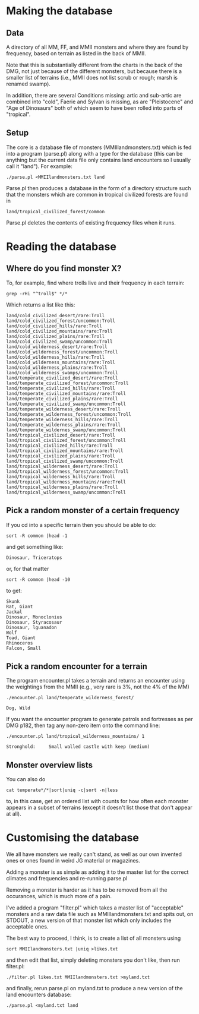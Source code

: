 * Making the database
** Data
  A directory of all MM, FF, and MMII monsters and where they are found
  by frequency, based on terrain as listed in the back of MMII.

  Note that this is substantially different from the charts in the
  back of the DMG, not just because of the different monsters, but
  because there is a smaller list of terrains (i.e., MMII does not
  list scrub or rough; marsh is renamed swamp).

  In addition, there are several Conditions missing: artic and
  sub-artic are combined into "cold", Faerie and Sylvan is missing, as
  are "Pleistocene" and "Age of Dinosaurs" both of which seem to have
  been rolled into parts of "tropical".

** Setup
  The core is a database file of monsters (MMIIlandmonsters.txt) which is
  fed into a program (parse.pl) along with a type for the database (this
  can be anything but the current data file only contains land
  encounters so I usually call it "land"). For example:

  #+BEGIN_EXAMPLE
  ./parse.pl <MMIIlandmonsters.txt land
  #+END_EXAMPLE

  Parse.pl then produces a database in the form of a directory structure
  such that the monsters which are common in tropical civilized forests
  are found in

  #+BEGIN_EXAMPLE
  land/tropical_civilized_forest/common
  #+END_EXAMPLE

  Parse.pl deletes the contents of existing frequency files when it runs.

* Reading the database
** Where do you find monster X?
  To, for example, find where trolls live and their
  frequency in each terrain:

  #+BEGIN_EXAMPLE
  grep -rHi "^troll$" */*
  #+END_EXAMPLE

  Which returns a list like this:

  #+BEGIN_EXAMPLE
land/cold_civilized_desert/rare:Troll
land/cold_civilized_forest/uncommon:Troll
land/cold_civilized_hills/rare:Troll
land/cold_civilized_mountains/rare:Troll
land/cold_civilized_plains/rare:Troll
land/cold_civilized_swamp/uncommon:Troll
land/cold_wilderness_desert/rare:Troll
land/cold_wilderness_forest/uncommon:Troll
land/cold_wilderness_hills/rare:Troll
land/cold_wilderness_mountains/rare:Troll
land/cold_wilderness_plains/rare:Troll
land/cold_wilderness_swamps/uncommon:Troll
land/temperate_civilized_desert/rare:Troll
land/temperate_civilized_forest/uncommon:Troll
land/temperate_civilized_hills/rare:Troll
land/temperate_civilized_mountains/rare:Troll
land/temperate_civilized_plains/rare:Troll
land/temperate_civilized_swamp/uncommon:Troll
land/temperate_wilderness_desert/rare:Troll
land/temperate_wilderness_forest/uncommon:Troll
land/temperate_wilderness_hills/rare:Troll
land/temperate_wilderness_plains/rare:Troll
land/temperate_wildernes_swamp/uncommon:Troll
land/tropical_civilized_desert/rare:Troll
land/tropical_civilized_forest/uncommon:Troll
land/tropical_civilized_hills/rare:Troll
land/tropical_civilized_mountains/rare:Troll
land/tropical_civilized_plains/rare:Troll
land/tropical_civilized_swamp/uncommon:Troll
land/tropical_wilderness_desert/rare:Troll
land/tropical_wilderness_forest/uncommon:Troll
land/tropical_wilderness_hills/rare:Troll
land/tropical_wilderness_mountains/rare:Troll
land/tropical_wilderness_plains/rare:Troll
land/tropical_wilderness_swamp/uncommon:Troll
  #+END_EXAMPLE

** Pick a random monster of a certain frequency
   If you cd into a specific terrain then you should be able to do:

   #+BEGIN_EXAMPLE
   sort -R common |head -1
   #+END_EXAMPLE

   and get something like:

   #+BEGIN_EXAMPLE
   Dinosaur, Triceratops
   #+END_EXAMPLE

   or, for that matter
  
   #+BEGIN_EXAMPLE
   sort -R common |head -10
   #+END_EXAMPLE

   to get:

   #+BEGIN_EXAMPLE
   Skunk
   Rat, Giant
   Jackal
   Dinosaur, Monoclonius
   Dinosaur, Styracosaur
   Dinosaur, lguanadon
   Wolf
   Toad, Giant
   Rhinoceros
   Falcon, Small
   #+END_EXAMPLE

** Pick a random encounter for a terrain
   The program encounter.pl takes a terrain and returns an encounter
   using the weightings from the MMII (e.g., very rare is 3%, not the
   4% of the MM)
   #+BEGIN_EXAMPLE
   ./encounter.pl land/temperate_wilderness_forest/

   Dog, Wild
   #+END_EXAMPLE

   If you want the encounter program to generate patrols and
   fortresses as per DMG p182, then tag any non-zero item onto the
   command line:

   #+BEGIN_EXAMPLE
   ./encounter.pl land/tropical_wilderness_mountains/ 1

   Stronghold:     Small walled castle with keep (medium)
   #+END_EXAMPLE
     
** Monster overview lists
   You can also do 

   #+BEGIN_EXAMPLE
   cat temperate*/*|sort|uniq -c|sort -n|less
   #+END_EXAMPLE

   to, in this case, get an ordered list with counts for how often
   each monster appears in a subset of terrains (except it doesn't
   list those that don't appear at all).

* Customising the database
  We all have monsters we really can't stand, as well as our own
  invented ones or ones found in weird JG material or magazines.

  Adding a monster is as simple as adding it to the master list for
  the correct climates and frequencies and re-running parse.pl

  Removing a monster is harder as it has to be removed from all the
  occurances, which is much more of a pain.

  I've added a program "filter.pl" which takes a master list of
  "acceptable" monsters and a raw data file such as
  MMIIlandmonsters.txt and spits out, on STDOUT, a new version of that
  monster list which only includes the acceptable ones.

  The best way to proceed, I think, is to create a list of all
  monsters using 

  #+BEGIN_EXAMPLE
  sort MMIIlandmonsters.txt |uniq >likes.txt
  #+END_EXAMPLE

  and then edit that list, simply deleting monsters you don't like,
  then run filter.pl:

  #+BEGIN_EXAMPLE
  ./filter.pl likes.txt MMIIlandmonsters.txt >myland.txt 
  #+END_EXAMPLE

  and finally, rerun parse.pl on myland.txt to produce a new version
  of the land encounters database:

  #+BEGIN_EXAMPLE
  ./parse.pl <myland.txt land
  #+END_EXAMPLE
